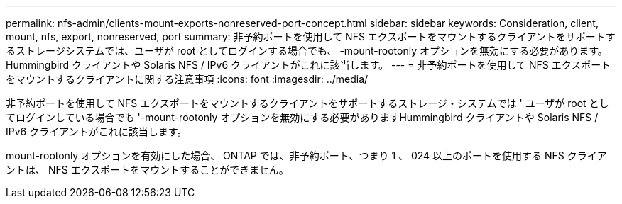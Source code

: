---
permalink: nfs-admin/clients-mount-exports-nonreserved-port-concept.html 
sidebar: sidebar 
keywords: Consideration, client, mount, nfs, export, nonreserved, port 
summary: 非予約ポートを使用して NFS エクスポートをマウントするクライアントをサポートするストレージシステムでは、ユーザが root としてログインする場合でも、 -mount-rootonly オプションを無効にする必要があります。Hummingbird クライアントや Solaris NFS / IPv6 クライアントがこれに該当します。 
---
= 非予約ポートを使用して NFS エクスポートをマウントするクライアントに関する注意事項
:icons: font
:imagesdir: ../media/


[role="lead"]
非予約ポートを使用して NFS エクスポートをマウントするクライアントをサポートするストレージ・システムでは ' ユーザが root としてログインしている場合でも '-mount-rootonly オプションを無効にする必要がありますHummingbird クライアントや Solaris NFS / IPv6 クライアントがこれに該当します。

mount-rootonly オプションを有効にした場合、 ONTAP では、非予約ポート、つまり 1 、 024 以上のポートを使用する NFS クライアントは、 NFS エクスポートをマウントすることができません。
